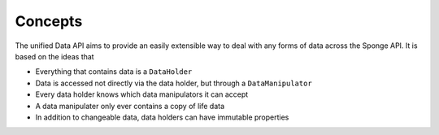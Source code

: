 ========
Concepts
========

The unified Data API aims to provide an easily extensible way to deal with any forms of data across the Sponge API. It is based on the ideas that

* Everything that contains data is a ``DataHolder``
* Data is accessed not directly via the data holder, but through a ``DataManipulator``
* Every data holder knows which data manipulators it can accept
* A data manipulater only ever contains a copy of life data
* In addition to changeable data, data holders can have immutable properties


